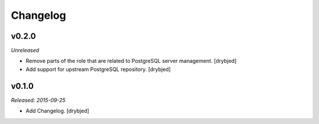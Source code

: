 Changelog
=========

v0.2.0
------

*Unreleased*

- Remove parts of the role that are related to PostgreSQL server management. [drybjed]

- Add support for upstream PostgreSQL repository. [drybjed]

v0.1.0
------

*Released: 2015-09-25*

- Add Changelog. [drybjed]

